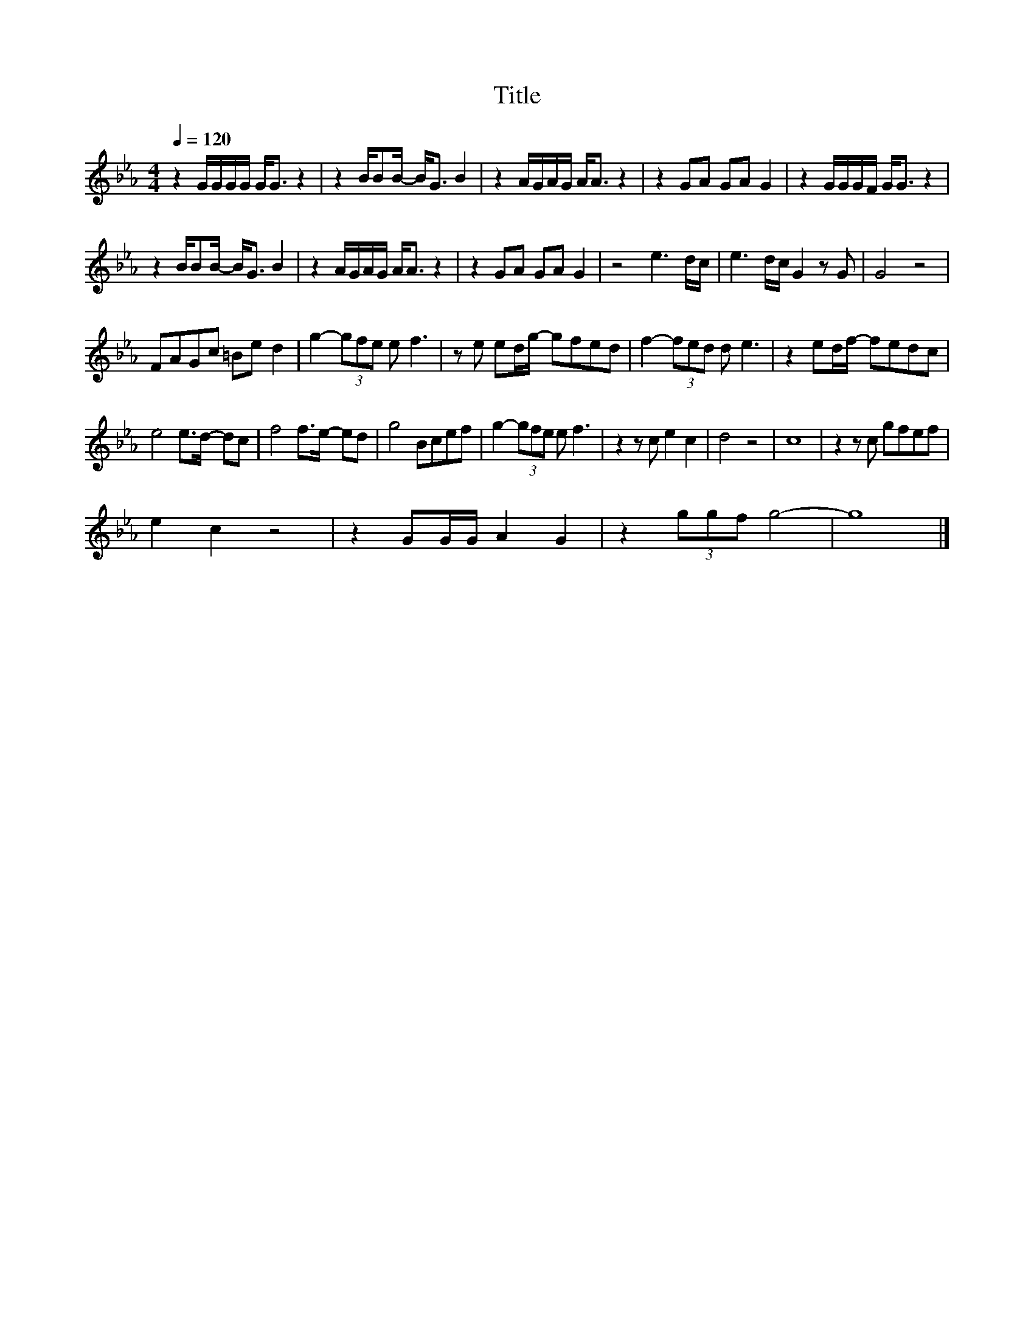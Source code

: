 X:90
T:Title
L:1/8
Q:1/4=120
M:4/4
I:linebreak $
K:Eb
V:1
 z2 G/G/G/G/ G<G z2 | z2 B/BB/- B<G B2 | z2 A/G/A/G/ A<A z2 | z2 GA GA G2 | z2 G/G/G/F/ G<G z2 |$ %5
 z2 B/BB/- B<G B2 | z2 A/G/A/G/ A<A z2 | z2 GA GA G2 | z4 e3 d/c/ | e3 d/c/ G2 z G | G4 z4 |$ %11
 FAGc =Be d2 | g2- (3gfe e f3 | z e ed/g/- gfed | f2- (3fed d e3 | z2 ed/f/- fedc |$ e4 e>d- dc | %17
 f4 f>e- ed | g4 Bcef | g2- (3gfe e f3 | z2 z c e2 c2 | d4 z4 | c8 | z2 z c gfef |$ e2 c2 z4 | %25
 z2 GG/G/ A2 G2 | z2 (3ggf g4- | g8 |] %28
